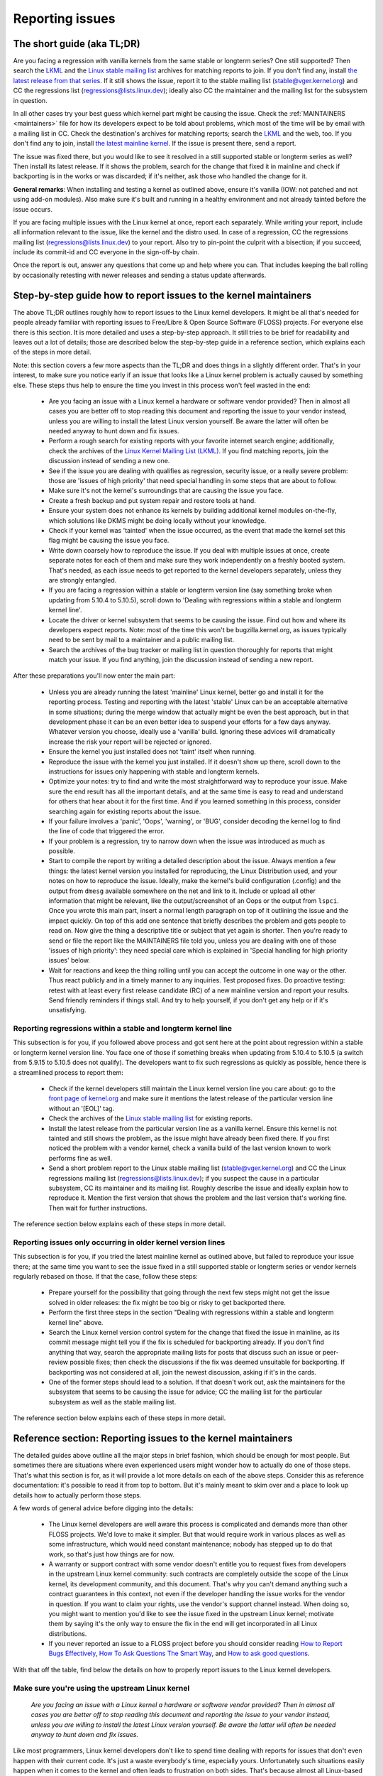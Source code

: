 .. SPDX-License-Identifier: (GPL-2.0+ OR CC-BY-4.0)
..
   If you want to distribute this text under CC-BY-4.0 only, please use 'The
   Linux kernel developers' for author attribution and link this as source:
   https://git.kernel.org/pub/scm/linux/kernel/git/torvalds/linux.git/plain/Documentation/admin-guide/reporting-issues.rst
..
   Note: Only the content of this RST file as found in the Linux kernel sources
   is available under CC-BY-4.0, as versions of this text that were processed
   (for example by the kernel's build system) might contain content taken from
   files which use a more restrictive license.


Reporting issues
++++++++++++++++


The short guide (aka TL;DR)
===========================

Are you facing a regression with vanilla kernels from the same stable or
longterm series? One still supported? Then search the `LKML
<https://lore.kernel.org/lkml/>`_ and the `Linux stable mailing list
<https://lore.kernel.org/stable/>`_ archives for matching reports to join. If
you don't find any, install `the latest release from that series
<https://kernel.org/>`_. If it still shows the issue, report it to the stable
mailing list (stable@vger.kernel.org) and CC the regressions list
(regressions@lists.linux.dev); ideally also CC the maintainer and the mailing
list for the subsystem in question.

In all other cases try your best guess which kernel part might be causing the
issue. Check the :ref:`MAINTAINERS <maintainers>` file for how its developers
expect to be told about problems, which most of the time will be by email with a
mailing list in CC. Check the destination's archives for matching reports;
search the `LKML <https://lore.kernel.org/lkml/>`_ and the web, too. If you
don't find any to join, install `the latest mainline kernel
<https://kernel.org/>`_. If the issue is present there, send a report.

The issue was fixed there, but you would like to see it resolved in a still
supported stable or longterm series as well? Then install its latest release.
If it shows the problem, search for the change that fixed it in mainline and
check if backporting is in the works or was discarded; if it's neither, ask
those who handled the change for it.

**General remarks**: When installing and testing a kernel as outlined above,
ensure it's vanilla (IOW: not patched and not using add-on modules). Also make
sure it's built and running in a healthy environment and not already tainted
before the issue occurs.

If you are facing multiple issues with the Linux kernel at once, report each
separately. While writing your report, include all information relevant to the
issue, like the kernel and the distro used. In case of a regression, CC the
regressions mailing list (regressions@lists.linux.dev) to your report. Also try
to pin-point the culprit with a bisection; if you succeed, include its
commit-id and CC everyone in the sign-off-by chain.

Once the report is out, answer any questions that come up and help where you
can. That includes keeping the ball rolling by occasionally retesting with newer
releases and sending a status update afterwards.

Step-by-step guide how to report issues to the kernel maintainers
=================================================================

The above TL;DR outlines roughly how to report issues to the Linux kernel
developers. It might be all that's needed for people already familiar with
reporting issues to Free/Libre & Open Source Software (FLOSS) projects. For
everyone else there is this section. It is more detailed and uses a
step-by-step approach. It still tries to be brief for readability and leaves
out a lot of details; those are described below the step-by-step guide in a
reference section, which explains each of the steps in more detail.

Note: this section covers a few more aspects than the TL;DR and does things in
a slightly different order. That's in your interest, to make sure you notice
early if an issue that looks like a Linux kernel problem is actually caused by
something else. These steps thus help to ensure the time you invest in this
process won't feel wasted in the end:

 * Are you facing an issue with a Linux kernel a hardware or software vendor
   provided? Then in almost all cases you are better off to stop reading this
   document and reporting the issue to your vendor instead, unless you are
   willing to install the latest Linux version yourself. Be aware the latter
   will often be needed anyway to hunt down and fix issues.

 * Perform a rough search for existing reports with your favorite internet
   search engine; additionally, check the archives of the `Linux Kernel Mailing
   List (LKML) <https://lore.kernel.org/lkml/>`_. If you find matching reports,
   join the discussion instead of sending a new one.

 * See if the issue you are dealing with qualifies as regression, security
   issue, or a really severe problem: those are 'issues of high priority' that
   need special handling in some steps that are about to follow.

 * Make sure it's not the kernel's surroundings that are causing the issue
   you face.

 * Create a fresh backup and put system repair and restore tools at hand.

 * Ensure your system does not enhance its kernels by building additional
   kernel modules on-the-fly, which solutions like DKMS might be doing locally
   without your knowledge.

 * Check if your kernel was 'tainted' when the issue occurred, as the event
   that made the kernel set this flag might be causing the issue you face.

 * Write down coarsely how to reproduce the issue. If you deal with multiple
   issues at once, create separate notes for each of them and make sure they
   work independently on a freshly booted system. That's needed, as each issue
   needs to get reported to the kernel developers separately, unless they are
   strongly entangled.

 * If you are facing a regression within a stable or longterm version line
   (say something broke when updating from 5.10.4 to 5.10.5), scroll down to
   'Dealing with regressions within a stable and longterm kernel line'.

 * Locate the driver or kernel subsystem that seems to be causing the issue.
   Find out how and where its developers expect reports. Note: most of the
   time this won't be bugzilla.kernel.org, as issues typically need to be sent
   by mail to a maintainer and a public mailing list.

 * Search the archives of the bug tracker or mailing list in question
   thoroughly for reports that might match your issue. If you find anything,
   join the discussion instead of sending a new report.

After these preparations you'll now enter the main part:

 * Unless you are already running the latest 'mainline' Linux kernel, better
   go and install it for the reporting process. Testing and reporting with
   the latest 'stable' Linux can be an acceptable alternative in some
   situations; during the merge window that actually might be even the best
   approach, but in that development phase it can be an even better idea to
   suspend your efforts for a few days anyway. Whatever version you choose,
   ideally use a 'vanilla' build. Ignoring these advices will dramatically
   increase the risk your report will be rejected or ignored.

 * Ensure the kernel you just installed does not 'taint' itself when
   running.

 * Reproduce the issue with the kernel you just installed. If it doesn't show
   up there, scroll down to the instructions for issues only happening with
   stable and longterm kernels.

 * Optimize your notes: try to find and write the most straightforward way to
   reproduce your issue. Make sure the end result has all the important
   details, and at the same time is easy to read and understand for others
   that hear about it for the first time. And if you learned something in this
   process, consider searching again for existing reports about the issue.

 * If your failure involves a 'panic', 'Oops', 'warning', or 'BUG', consider
   decoding the kernel log to find the line of code that triggered the error.

 * If your problem is a regression, try to narrow down when the issue was
   introduced as much as possible.

 * Start to compile the report by writing a detailed description about the
   issue. Always mention a few things: the latest kernel version you installed
   for reproducing, the Linux Distribution used, and your notes on how to
   reproduce the issue. Ideally, make the kernel's build configuration
   (.config) and the output from ``dmesg`` available somewhere on the net and
   link to it. Include or upload all other information that might be relevant,
   like the output/screenshot of an Oops or the output from ``lspci``. Once
   you wrote this main part, insert a normal length paragraph on top of it
   outlining the issue and the impact quickly. On top of this add one sentence
   that briefly describes the problem and gets people to read on. Now give the
   thing a descriptive title or subject that yet again is shorter. Then you're
   ready to send or file the report like the MAINTAINERS file told you, unless
   you are dealing with one of those 'issues of high priority': they need
   special care which is explained in 'Special handling for high priority
   issues' below.

 * Wait for reactions and keep the thing rolling until you can accept the
   outcome in one way or the other. Thus react publicly and in a timely manner
   to any inquiries. Test proposed fixes. Do proactive testing: retest with at
   least every first release candidate (RC) of a new mainline version and
   report your results. Send friendly reminders if things stall. And try to
   help yourself, if you don't get any help or if it's unsatisfying.


Reporting regressions within a stable and longterm kernel line
--------------------------------------------------------------

This subsection is for you, if you followed above process and got sent here at
the point about regression within a stable or longterm kernel version line. You
face one of those if something breaks when updating from 5.10.4 to 5.10.5 (a
switch from 5.9.15 to 5.10.5 does not qualify). The developers want to fix such
regressions as quickly as possible, hence there is a streamlined process to
report them:

 * Check if the kernel developers still maintain the Linux kernel version
   line you care about: go to the  `front page of kernel.org
   <https://kernel.org/>`_ and make sure it mentions
   the latest release of the particular version line without an '[EOL]' tag.

 * Check the archives of the `Linux stable mailing list
   <https://lore.kernel.org/stable/>`_ for existing reports.

 * Install the latest release from the particular version line as a vanilla
   kernel. Ensure this kernel is not tainted and still shows the problem, as
   the issue might have already been fixed there. If you first noticed the
   problem with a vendor kernel, check a vanilla build of the last version
   known to work performs fine as well.

 * Send a short problem report to the Linux stable mailing list
   (stable@vger.kernel.org) and CC the Linux regressions mailing list
   (regressions@lists.linux.dev); if you suspect the cause in a particular
   subsystem, CC its maintainer and its mailing list. Roughly describe the
   issue and ideally explain how to reproduce it. Mention the first version
   that shows the problem and the last version that's working fine. Then
   wait for further instructions.

The reference section below explains each of these steps in more detail.


Reporting issues only occurring in older kernel version lines
-------------------------------------------------------------

This subsection is for you, if you tried the latest mainline kernel as outlined
above, but failed to reproduce your issue there; at the same time you want to
see the issue fixed in a still supported stable or longterm series or vendor
kernels regularly rebased on those. If that the case, follow these steps:

 * Prepare yourself for the possibility that going through the next few steps
   might not get the issue solved in older releases: the fix might be too big
   or risky to get backported there.

 * Perform the first three steps in the section "Dealing with regressions
   within a stable and longterm kernel line" above.

 * Search the Linux kernel version control system for the change that fixed
   the issue in mainline, as its commit message might tell you if the fix is
   scheduled for backporting already. If you don't find anything that way,
   search the appropriate mailing lists for posts that discuss such an issue
   or peer-review possible fixes; then check the discussions if the fix was
   deemed unsuitable for backporting. If backporting was not considered at
   all, join the newest discussion, asking if it's in the cards.

 * One of the former steps should lead to a solution. If that doesn't work
   out, ask the maintainers for the subsystem that seems to be causing the
   issue for advice; CC the mailing list for the particular subsystem as well
   as the stable mailing list.

The reference section below explains each of these steps in more detail.


Reference section: Reporting issues to the kernel maintainers
=============================================================

The detailed guides above outline all the major steps in brief fashion, which
should be enough for most people. But sometimes there are situations where even
experienced users might wonder how to actually do one of those steps. That's
what this section is for, as it will provide a lot more details on each of the
above steps. Consider this as reference documentation: it's possible to read it
from top to bottom. But it's mainly meant to skim over and a place to look up
details how to actually perform those steps.

A few words of general advice before digging into the details:

 * The Linux kernel developers are well aware this process is complicated and
   demands more than other FLOSS projects. We'd love to make it simpler. But
   that would require work in various places as well as some infrastructure,
   which would need constant maintenance; nobody has stepped up to do that
   work, so that's just how things are for now.

 * A warranty or support contract with some vendor doesn't entitle you to
   request fixes from developers in the upstream Linux kernel community: such
   contracts are completely outside the scope of the Linux kernel, its
   development community, and this document. That's why you can't demand
   anything such a contract guarantees in this context, not even if the
   developer handling the issue works for the vendor in question. If you want
   to claim your rights, use the vendor's support channel instead. When doing
   so, you might want to mention you'd like to see the issue fixed in the
   upstream Linux kernel; motivate them by saying it's the only way to ensure
   the fix in the end will get incorporated in all Linux distributions.

 * If you never reported an issue to a FLOSS project before you should consider
   reading `How to Report Bugs Effectively
   <https://www.chiark.greenend.org.uk/~sgtatham/bugs.html>`_, `How To Ask
   Questions The Smart Way
   <http://www.catb.org/esr/faqs/smart-questions.html>`_, and `How to ask good
   questions <https://jvns.ca/blog/good-questions/>`_.

With that off the table, find below the details on how to properly report
issues to the Linux kernel developers.


Make sure you're using the upstream Linux kernel
------------------------------------------------

   *Are you facing an issue with a Linux kernel a hardware or software vendor
   provided? Then in almost all cases you are better off to stop reading this
   document and reporting the issue to your vendor instead, unless you are
   willing to install the latest Linux version yourself. Be aware the latter
   will often be needed anyway to hunt down and fix issues.*

Like most programmers, Linux kernel developers don't like to spend time dealing
with reports for issues that don't even happen with their current code. It's
just a waste everybody's time, especially yours. Unfortunately such situations
easily happen when it comes to the kernel and often leads to frustration on both
sides. That's because almost all Linux-based kernels pre-installed on devices
(Computers, Laptops, Smartphones, Routers, …) and most shipped by Linux
distributors are quite distant from the official Linux kernel as distributed by
kernel.org: these kernels from these vendors are often ancient from the point of
Linux development or heavily modified, often both.

Most of these vendor kernels are quite unsuitable for reporting issues to the
Linux kernel developers: an issue you face with one of them might have been
fixed by the Linux kernel developers months or years ago already; additionally,
the modifications and enhancements by the vendor might be causing the issue you
face, even if they look small or totally unrelated. That's why you should report
issues with these kernels to the vendor. Its developers should look into the
report and, in case it turns out to be an upstream issue, fix it directly
upstream or forward the report there. In practice that often does not work out
or might not what you want. You thus might want to consider circumventing the
vendor by installing the very latest Linux kernel core yourself. If that's an
option for you move ahead in this process, as a later step in this guide will
explain how to do that once it rules out other potential causes for your issue.

Note, the previous paragraph is starting with the word 'most', as sometimes
developers in fact are willing to handle reports about issues occurring with
vendor kernels. If they do in the end highly depends on the developers and the
issue in question. Your chances are quite good if the distributor applied only
small modifications to a kernel based on a recent Linux version; that for
example often holds true for the mainline kernels shipped by Debian GNU/Linux
Sid or Fedora Rawhide. Some developers will also accept reports about issues
with kernels from distributions shipping the latest stable kernel, as long as
its only slightly modified; that for example is often the case for Arch Linux,
regular Fedora releases, and openSUSE Tumbleweed. But keep in mind, you better
want to use a mainline Linux and avoid using a stable kernel for this
process, as outlined in the section 'Install a fresh kernel for testing' in more
detail.

Obviously you are free to ignore all this advice and report problems with an old
or heavily modified vendor kernel to the upstream Linux developers. But note,
those often get rejected or ignored, so consider yourself warned. But it's still
better than not reporting the issue at all: sometimes such reports directly or
indirectly will help to get the issue fixed over time.


Search for existing reports, first run
--------------------------------------

   *Perform a rough search for existing reports with your favorite internet
   search engine; additionally, check the archives of the Linux Kernel Mailing
   List (LKML). If you find matching reports, join the discussion instead of
   sending a new one.*

Reporting an issue that someone else already brought forward is often a waste of
time for everyone involved, especially you as the reporter. So it's in your own
interest to thoroughly check if somebody reported the issue already. At this
step of the process it's okay to just perform a rough search: a later step will
tell you to perform a more detailed search once you know where your issue needs
to be reported to. Nevertheless, do not hurry with this step of the reporting
process, it can save you time and trouble.

Simply search the internet with your favorite search engine first. Afterwards,
search the `Linux Kernel Mailing List (LKML) archives
<https://lore.kernel.org/lkml/>`_.

If you get flooded with results consider telling your search engine to limit
search timeframe to the past month or year. And wherever you search, make sure
to use good search terms; vary them a few times, too. While doing so try to
look at the issue from the perspective of someone else: that will help you to
come up with other words to use as search terms. Also make sure not to use too
many search terms at once. Remember to search with and without information like
the name of the kernel driver or the name of the affected hardware component.
But its exact brand name (say 'ASUS Red Angel Radeon RX 5700 XT Gaming OC')
often is not much helpful, as it is too specific. Instead try search terms like
the model line (Radeon 5700 or Radeon 5000) and the code name of the main chip
('Navi' or 'Navi10') with and without its manufacturer ('AMD').

In case you find an existing report about your issue, join the discussion, as
you might be able to provide valuable additional information. That can be
important even when a fix is prepared or in its final stages already, as
developers might look for people that can provide additional information or
test a proposed fix. Jump to the section 'Duties after the report went out' for
details on how to get properly involved.

Note, searching `bugzilla.kernel.org <https://bugzilla.kernel.org/>`_ might also
be a good idea, as that might provide valuable insights or turn up matching
reports. If you find the latter, just keep in mind: most subsystems expect
reports in different places, as described below in the section "Check where you
need to report your issue". The developers that should take care of the issue
thus might not even be aware of the bugzilla ticket. Hence, check the ticket if
the issue already got reported as outlined in this document and if not consider
doing so.


Issue of high priority?
-----------------------

    *See if the issue you are dealing with qualifies as regression, security
    issue, or a really severe problem: those are 'issues of high priority' that
    need special handling in some steps that are about to follow.*

Linus Torvalds and the leading Linux kernel developers want to see some issues
fixed as soon as possible, hence there are 'issues of high priority' that get
handled slightly differently in the reporting process. Three type of cases
qualify: regressions, security issues, and really severe problems.

You deal with a 'regression' if something that worked with an older version of
the Linux kernel does not work with a newer one or somehow works worse with it.
It thus is a regression when a WiFi driver that did a fine job with Linux 5.7
somehow misbehaves with 5.8 or doesn't work at all. It's also a regression if
an application shows erratic behavior with a newer kernel, which might happen
due to incompatible changes in the interface between the kernel and the
userland (like procfs and sysfs). Significantly reduced performance or
increased power consumption also qualify as regression. But keep in mind: the
new kernel needs to be built with a configuration that is similar to the one
from the old kernel (see below how to achieve that). That's because the kernel
developers sometimes can not avoid incompatibilities when implementing new
features; but to avoid regressions such features have to be enabled explicitly
during build time configuration.

What qualifies as security issue is left to your judgment. Consider reading
'Documentation/admin-guide/security-bugs.rst' before proceeding, as it
provides additional details how to best handle security issues.

An issue is a 'really severe problem' when something totally unacceptably bad
happens. That's for example the case when a Linux kernel corrupts the data it's
handling or damages hardware it's running on. You're also dealing with a severe
issue when the kernel suddenly stops working with an error message ('kernel
panic') or without any farewell note at all. Note: do not confuse a 'panic' (a
fatal error where the kernel stop itself) with a 'Oops' (a recoverable error),
as the kernel remains running after the latter.


Ensure a healthy environment
----------------------------

    *Make sure it's not the kernel's surroundings that are causing the issue
    you face.*

Problems that look a lot like a kernel issue are sometimes caused by build or
runtime environment. It's hard to rule out that problem completely, but you
should minimize it:

 * Use proven tools when building your kernel, as bugs in the compiler or the
   binutils can cause the resulting kernel to misbehave.

 * Ensure your computer components run within their design specifications;
   that's especially important for the main processor, the main memory, and the
   motherboard. Therefore, stop undervolting or overclocking when facing a
   potential kernel issue.

 * Try to make sure it's not faulty hardware that is causing your issue. Bad
   main memory for example can result in a multitude of issues that will
   manifest itself in problems looking like kernel issues.

 * If you're dealing with a filesystem issue, you might want to check the file
   system in question with ``fsck``, as it might be damaged in a way that leads
   to unexpected kernel behavior.

 * When dealing with a regression, make sure it's not something else that
   changed in parallel to updating the kernel. The problem for example might be
   caused by other software that was updated at the same time. It can also
   happen that a hardware component coincidentally just broke when you rebooted
   into a new kernel for the first time. Updating the systems BIOS or changing
   something in the BIOS Setup can also lead to problems that on look a lot
   like a kernel regression.


Prepare for emergencies
-----------------------

    *Create a fresh backup and put system repair and restore tools at hand.*

Reminder, you are dealing with computers, which sometimes do unexpected things,
especially if you fiddle with crucial parts like the kernel of its operating
system. That's what you are about to do in this process. Thus, make sure to
create a fresh backup; also ensure you have all tools at hand to repair or
reinstall the operating system as well as everything you need to restore the
backup.


Make sure your kernel doesn't get enhanced
------------------------------------------

    *Ensure your system does not enhance its kernels by building additional
    kernel modules on-the-fly, which solutions like DKMS might be doing locally
    without your knowledge.*

The risk your issue report gets ignored or rejected dramatically increases if
your kernel gets enhanced in any way. That's why you should remove or disable
mechanisms like akmods and DKMS: those build add-on kernel modules
automatically, for example when you install a new Linux kernel or boot it for
the first time. Also remove any modules they might have installed. Then reboot
before proceeding.

Note, you might not be aware that your system is using one of these solutions:
they often get set up silently when you install Nvidia's proprietary graphics
driver, VirtualBox, or other software that requires a some support from a
module not part of the Linux kernel. That why your might need to uninstall the
packages with such software to get rid of any 3rd party kernel module.


Check 'taint' flag
------------------

    *Check if your kernel was 'tainted' when the issue occurred, as the event
    that made the kernel set this flag might be causing the issue you face.*

The kernel marks itself with a 'taint' flag when something happens that might
lead to follow-up errors that look totally unrelated. The issue you face might
be such an error if your kernel is tainted. That's why it's in your interest to
rule this out early before investing more time into this process. This is the
only reason why this step is here, as this process later will tell you to
install the latest mainline kernel; you will need to check the taint flag again
then, as that's when it matters because it's the kernel the report will focus
on.

On a running system is easy to check if the kernel tainted itself: if ``cat
/proc/sys/kernel/tainted`` returns '0' then the kernel is not tainted and
everything is fine. Checking that file is impossible in some situations; that's
why the kernel also mentions the taint status when it reports an internal
problem (a 'kernel bug'), a recoverable error (a 'kernel Oops') or a
non-recoverable error before halting operation (a 'kernel panic'). Look near
the top of the error messages printed when one of these occurs and search for a
line starting with 'CPU:'. It should end with 'Not tainted' if the kernel was
not tainted when it noticed the problem; it was tainted if you see 'Tainted:'
followed by a few spaces and some letters.

If your kernel is tainted, study 'Documentation/admin-guide/tainted-kernels.rst'
to find out why. Try to eliminate the reason. Often it's caused by one these
three things:

 1. A recoverable error (a 'kernel Oops') occurred and the kernel tainted
    itself, as the kernel knows it might misbehave in strange ways after that
    point. In that case check your kernel or system log and look for a section
    that starts with this::

       Oops: 0000 [#1] SMP

    That's the first Oops since boot-up, as the '#1' between the brackets shows.
    Every Oops and any other problem that happens after that point might be a
    follow-up problem to that first Oops, even if both look totally unrelated.
    Rule this out by getting rid of the cause for the first Oops and reproducing
    the issue afterwards. Sometimes simply restarting will be enough, sometimes
    a change to the configuration followed by a reboot can eliminate the Oops.
    But don't invest too much time into this at this point of the process, as
    the cause for the Oops might already be fixed in the newer Linux kernel
    version you are going to install later in this process.

 2. Your system uses a software that installs its own kernel modules, for
    example Nvidia's proprietary graphics driver or VirtualBox. The kernel
    taints itself when it loads such module from external sources (even if
    they are Open Source): they sometimes cause errors in unrelated kernel
    areas and thus might be causing the issue you face. You therefore have to
    prevent those modules from loading when you want to report an issue to the
    Linux kernel developers. Most of the time the easiest way to do that is:
    temporarily uninstall such software including any modules they might have
    installed. Afterwards reboot.

 3. The kernel also taints itself when it's loading a module that resides in
    the staging tree of the Linux kernel source. That's a special area for
    code (mostly drivers) that does not yet fulfill the normal Linux kernel
    quality standards. When you report an issue with such a module it's
    obviously okay if the kernel is tainted; just make sure the module in
    question is the only reason for the taint. If the issue happens in an
    unrelated area reboot and temporarily block the module from being loaded
    by specifying ``foo.blacklist=1`` as kernel parameter (replace 'foo' with
    the name of the module in question).


Document how to reproduce issue
-------------------------------

    *Write down coarsely how to reproduce the issue. If you deal with multiple
    issues at once, create separate notes for each of them and make sure they
    work independently on a freshly booted system. That's needed, as each issue
    needs to get reported to the kernel developers separately, unless they are
    strongly entangled.*

If you deal with multiple issues at once, you'll have to report each of them
separately, as they might be handled by different developers. Describing
various issues in one report also makes it quite difficult for others to tear
it apart. Hence, only combine issues in one report if they are very strongly
entangled.

Additionally, during the reporting process you will have to test if the issue
happens with other kernel versions. Therefore, it will make your work easier if
you know exactly how to reproduce an issue quickly on a freshly booted system.

Note: it's often fruitless to report issues that only happened once, as they
might be caused by a bit flip due to cosmic radiation. That's why you should
try to rule that out by reproducing the issue before going further. Feel free
to ignore this advice if you are experienced enough to tell a one-time error
due to faulty hardware apart from a kernel issue that rarely happens and thus
is hard to reproduce.


Regression in stable or longterm kernel?
----------------------------------------

    *If you are facing a regression within a stable or longterm version line
    (say something broke when updating from 5.10.4 to 5.10.5), scroll down to
    'Dealing with regressions within a stable and longterm kernel line'.*

Regression within a stable and longterm kernel version line are something the
Linux developers want to fix badly, as such issues are even more unwanted than
regression in the main development branch, as they can quickly affect a lot of
people. The developers thus want to learn about such issues as quickly as
possible, hence there is a streamlined process to report them. Note,
regressions with newer kernel version line (say something broke when switching
from 5.9.15 to 5.10.5) do not qualify.


Check where you need to report your issue
-----------------------------------------

    *Locate the driver or kernel subsystem that seems to be causing the issue.
    Find out how and where its developers expect reports. Note: most of the
    time this won't be bugzilla.kernel.org, as issues typically need to be sent
    by mail to a maintainer and a public mailing list.*

It's crucial to send your report to the right people, as the Linux kernel is a
big project and most of its developers are only familiar with a small subset of
it. Quite a few programmers for example only care for just one driver, for
example one for a WiFi chip; its developer likely will only have small or no
knowledge about the internals of remote or unrelated "subsystems", like the TCP
stack, the PCIe/PCI subsystem, memory management or file systems.

Problem is: the Linux kernel lacks a central bug tracker where you can simply
file your issue and make it reach the developers that need to know about it.
That's why you have to find the right place and way to report issues yourself.
You can do that with the help of a script (see below), but it mainly targets
kernel developers and experts. For everybody else the MAINTAINERS file is the
better place.

How to read the MAINTAINERS file
~~~~~~~~~~~~~~~~~~~~~~~~~~~~~~~~
To illustrate how to use the :ref:`MAINTAINERS <maintainers>` file, lets assume
the WiFi in your Laptop suddenly misbehaves after updating the kernel. In that
case it's likely an issue in the WiFi driver. Obviously it could also be some
code it builds upon, but unless you suspect something like that stick to the
driver. If it's really something else, the driver's developers will get the
right people involved.

Sadly, there is no way to check which code is driving a particular hardware
component that is both universal and easy.

In case of a problem with the WiFi driver you for example might want to look at
the output of ``lspci -k``, as it lists devices on the PCI/PCIe bus and the
kernel module driving it::

       [user@something ~]$ lspci -k
       [...]
       3a:00.0 Network controller: Qualcomm Atheros QCA6174 802.11ac Wireless Network Adapter (rev 32)
         Subsystem: Bigfoot Networks, Inc. Device 1535
         Kernel driver in use: ath10k_pci
         Kernel modules: ath10k_pci
       [...]

But this approach won't work if your WiFi chip is connected over USB or some
other internal bus. In those cases you might want to check your WiFi manager or
the output of ``ip link``. Look for the name of the problematic network
interface, which might be something like 'wlp58s0'. This name can be used like
this to find the module driving it::

       [user@something ~]$ realpath --relative-to=/sys/module/ /sys/class/net/wlp58s0/device/driver/module
       ath10k_pci

In case tricks like these don't bring you any further, try to search the
internet on how to narrow down the driver or subsystem in question. And if you
are unsure which it is: just try your best guess, somebody will help you if you
guessed poorly.

Once you know the driver or subsystem, you want to search for it in the
MAINTAINERS file. In the case of 'ath10k_pci' you won't find anything, as the
name is too specific. Sometimes you will need to search on the net for help;
but before doing so, try a somewhat shorted or modified name when searching the
MAINTAINERS file, as then you might find something like this::

       QUALCOMM ATHEROS ATH10K WIRELESS DRIVER
       Mail:          A. Some Human <shuman@example.com>
       Mailing list:  ath10k@lists.infradead.org
       Status:        Supported
       Web-page:      https://wireless.wiki.kernel.org/en/users/Drivers/ath10k
       SCM:           git git://git.kernel.org/pub/scm/linux/kernel/git/kvalo/ath.git
       Files:         drivers/net/wireless/ath/ath10k/

Note: the line description will be abbreviations, if you read the plain
MAINTAINERS file found in the root of the Linux source tree. 'Mail:' for
example will be 'M:', 'Mailing list:' will be 'L', and 'Status:' will be 'S:'.
A section near the top of the file explains these and other abbreviations.

First look at the line 'Status'. Ideally it should be 'Supported' or
'Maintained'. If it states 'Obsolete' then you are using some outdated approach
that was replaced by a newer solution you need to switch to. Sometimes the code
only has someone who provides 'Odd Fixes' when feeling motivated. And with
'Orphan' you are totally out of luck, as nobody takes care of the code anymore.
That only leaves these options: arrange yourself to live with the issue, fix it
yourself, or find a programmer somewhere willing to fix it.

After checking the status, look for a line starting with 'bugs:': it will tell
you where to find a subsystem specific bug tracker to file your issue. The
example above does not have such a line. That is the case for most sections, as
Linux kernel development is completely driven by mail. Very few subsystems use
a bug tracker, and only some of those rely on bugzilla.kernel.org.

In this and many other cases you thus have to look for lines starting with
'Mail:' instead. Those mention the name and the email addresses for the
maintainers of the particular code. Also look for a line starting with 'Mailing
list:', which tells you the public mailing list where the code is developed.
Your report later needs to go by mail to those addresses. Additionally, for all
issue reports sent by email, make sure to add the Linux Kernel Mailing List
(LKML) <linux-kernel@vger.kernel.org> to CC. Don't omit either of the mailing
lists when sending your issue report by mail later! Maintainers are busy people
and might leave some work for other developers on the subsystem specific list;
and LKML is important to have one place where all issue reports can be found.


Finding the maintainers with the help of a script
~~~~~~~~~~~~~~~~~~~~~~~~~~~~~~~~~~~~~~~~~~~~~~~~~

For people that have the Linux sources at hand there is a second option to find
the proper place to report: the script 'scripts/get_maintainer.pl' which tries
to find all people to contact. It queries the MAINTAINERS file and needs to be
called with a path to the source code in question. For drivers compiled as
module if often can be found with a command like this::

       $ modinfo ath10k_pci | grep filename | sed 's!/lib/modules/.*/kernel/!!; s!filename:!!; s!\.ko\(\|\.xz\)!!'
       drivers/net/wireless/ath/ath10k/ath10k_pci.ko

Pass parts of this to the script::

       $ ./scripts/get_maintainer.pl -f drivers/net/wireless/ath/ath10k*
       Some Human <shuman@example.com> (supporter:QUALCOMM ATHEROS ATH10K WIRELESS DRIVER)
       Another S. Human <asomehuman@example.com> (maintainer:NETWORKING DRIVERS)
       ath10k@lists.infradead.org (open list:QUALCOMM ATHEROS ATH10K WIRELESS DRIVER)
       linux-wireless@vger.kernel.org (open list:NETWORKING DRIVERS (WIRELESS))
       netdev@vger.kernel.org (open list:NETWORKING DRIVERS)
       linux-kernel@vger.kernel.org (open list)

Don't sent your report to all of them. Send it to the maintainers, which the
script calls "supporter:"; additionally CC the most specific mailing list for
the code as well as the Linux Kernel Mailing List (LKML). In this case you thus
would need to send the report to 'Some Human <shuman@example.com>' with
'ath10k@lists.infradead.org' and 'linux-kernel@vger.kernel.org' in CC.

Note: in case you cloned the Linux sources with git you might want to call
``get_maintainer.pl`` a second time with ``--git``. The script then will look
at the commit history to find which people recently worked on the code in
question, as they might be able to help. But use these results with care, as it
can easily send you in a wrong direction. That for example happens quickly in
areas rarely changed (like old or unmaintained drivers): sometimes such code is
modified during tree-wide cleanups by developers that do not care about the
particular driver at all.


Search for existing reports, second run
---------------------------------------

    *Search the archives of the bug tracker or mailing list in question
    thoroughly for reports that might match your issue. If you find anything,
    join the discussion instead of sending a new report.*

As mentioned earlier already: reporting an issue that someone else already
brought forward is often a waste of time for everyone involved, especially you
as the reporter. That's why you should search for existing report again, now
that you know where they need to be reported to. If it's mailing list, you will
often find its archives on `lore.kernel.org <https://lore.kernel.org/>`_.

But some list are hosted in different places. That for example is the case for
the ath10k WiFi driver used as example in the previous step. But you'll often
find the archives for these lists easily on the net. Searching for 'archive
ath10k@lists.infradead.org' for example will lead you to the `Info page for the
ath10k mailing list <https://lists.infradead.org/mailman/listinfo/ath10k>`_,
which at the top links to its
`list archives <https://lists.infradead.org/pipermail/ath10k/>`_. Sadly this and
quite a few other lists miss a way to search the archives. In those cases use a
regular internet search engine and add something like
'site:lists.infradead.org/pipermail/ath10k/' to your search terms, which limits
the results to the archives at that URL.

It's also wise to check the internet, LKML and maybe bugzilla.kernel.org again
at this point. If your report needs to be filed in a bug tracker, you may want
to check the mailing list archives for the subsystem as well, as someone might
have reported it only there.

For details how to search and what to do if you find matching reports see
"Search for existing reports, first run" above.

Do not hurry with this step of the reporting process: spending 30 to 60 minutes
or even more time can save you and others quite a lot of time and trouble.


Install a fresh kernel for testing
----------------------------------

    *Unless you are already running the latest 'mainline' Linux kernel, better
    go and install it for the reporting process. Testing and reporting with
    the latest 'stable' Linux can be an acceptable alternative in some
    situations; during the merge window that actually might be even the best
    approach, but in that development phase it can be an even better idea to
    suspend your efforts for a few days anyway. Whatever version you choose,
    ideally use a 'vanilla' built. Ignoring these advices will dramatically
    increase the risk your report will be rejected or ignored.*

As mentioned in the detailed explanation for the first step already: Like most
programmers, Linux kernel developers don't like to spend time dealing with
reports for issues that don't even happen with the current code. It's just a
waste everybody's time, especially yours. That's why it's in everybody's
interest that you confirm the issue still exists with the latest upstream code
before reporting it. You are free to ignore this advice, but as outlined
earlier: doing so dramatically increases the risk that your issue report might
get rejected or simply ignored.

In the scope of the kernel "latest upstream" normally means:

 * Install a mainline kernel; the latest stable kernel can be an option, but
   most of the time is better avoided. Longterm kernels (sometimes called 'LTS
   kernels') are unsuitable at this point of the process. The next subsection
   explains all of this in more detail.

 * The over next subsection describes way to obtain and install such a kernel.
   It also outlines that using a pre-compiled kernel are fine, but better are
   vanilla, which means: it was built using Linux sources taken straight `from
   kernel.org <https://kernel.org/>`_ and not modified or enhanced in any way.

Choosing the right version for testing
~~~~~~~~~~~~~~~~~~~~~~~~~~~~~~~~~~~~~~

Head over to `kernel.org <https://kernel.org/>`_ to find out which version you
want to use for testing. Ignore the big yellow button that says 'Latest release'
and look a little lower at the table. At its top you'll see a line starting with
mainline, which most of the time will point to a pre-release with a version
number like '5.8-rc2'. If that's the case, you'll want to use this mainline
kernel for testing, as that where all fixes have to be applied first. Do not let
that 'rc' scare you, these 'development kernels' are pretty reliable — and you
made a backup, as you were instructed above, didn't you?

In about two out of every nine to ten weeks, mainline might point you to a
proper release with a version number like '5.7'. If that happens, consider
suspending the reporting process until the first pre-release of the next
version (5.8-rc1) shows up on kernel.org. That's because the Linux development
cycle then is in its two-week long 'merge window'. The bulk of the changes and
all intrusive ones get merged for the next release during this time. It's a bit
more risky to use mainline during this period. Kernel developers are also often
quite busy then and might have no spare time to deal with issue reports. It's
also quite possible that one of the many changes applied during the merge
window fixes the issue you face; that's why you soon would have to retest with
a newer kernel version anyway, as outlined below in the section 'Duties after
the report went out'.

That's why it might make sense to wait till the merge window is over. But don't
to that if you're dealing with something that shouldn't wait. In that case
consider obtaining the latest mainline kernel via git (see below) or use the
latest stable version offered on kernel.org. Using that is also acceptable in
case mainline for some reason does currently not work for you. An in general:
using it for reproducing the issue is also better than not reporting it issue
at all.

Better avoid using the latest stable kernel outside merge windows, as all fixes
must be applied to mainline first. That's why checking the latest mainline
kernel is so important: any issue you want to see fixed in older version lines
needs to be fixed in mainline first before it can get backported, which can
take a few days or weeks. Another reason: the fix you hope for might be too
hard or risky for backporting; reporting the issue again hence is unlikely to
change anything.

These aspects are also why longterm kernels (sometimes called "LTS kernels")
are unsuitable for this part of the reporting process: they are to distant from
the current code. Hence go and test mainline first and follow the process
further: if the issue doesn't occur with mainline it will guide you how to get
it fixed in older version lines, if that's in the cards for the fix in question.

How to obtain a fresh Linux kernel
~~~~~~~~~~~~~~~~~~~~~~~~~~~~~~~~~~

**Using a pre-compiled kernel**: This is often the quickest, easiest, and safest
way for testing — especially is you are unfamiliar with the Linux kernel. The
problem: most of those shipped by distributors or add-on repositories are build
from modified Linux sources. They are thus not vanilla and therefore often
unsuitable for testing and issue reporting: the changes might cause the issue
you face or influence it somehow.

But you are in luck if you are using a popular Linux distribution: for quite a
few of them you'll find repositories on the net that contain packages with the
latest mainline or stable Linux built as vanilla kernel. It's totally okay to
use these, just make sure from the repository's description they are vanilla or
at least close to it. Additionally ensure the packages contain the latest
versions as offered on kernel.org. The packages are likely unsuitable if they
are older than a week, as new mainline and stable kernels typically get released
at least once a week.

Please note that you might need to build your own kernel manually later: that's
sometimes needed for debugging or testing fixes, as described later in this
document. Also be aware that pre-compiled kernels might lack debug symbols that
are needed to decode messages the kernel prints when a panic, Oops, warning, or
BUG occurs; if you plan to decode those, you might be better off compiling a
kernel yourself (see the end of this subsection and the section titled 'Decode
failure messages' for details).

**Using git**: Developers and experienced Linux users familiar with git are
often best served by obtaining the latest Linux kernel sources straight from the
`official development repository on kernel.org
<https://git.kernel.org/pub/scm/linux/kernel/git/torvalds/linux.git/tree/>`_.
Those are likely a bit ahead of the latest mainline pre-release. Don't worry
about it: they are as reliable as a proper pre-release, unless the kernel's
development cycle is currently in the middle of a merge window. But even then
they are quite reliable.

**Conventional**: People unfamiliar with git are often best served by
downloading the sources as tarball from `kernel.org <https://kernel.org/>`_.

How to actually build a kernel is not described here, as many websites explain
the necessary steps already. If you are new to it, consider following one of
those how-to's that suggest to use ``make localmodconfig``, as that tries to
pick up the configuration of your current kernel and then tries to adjust it
somewhat for your system. That does not make the resulting kernel any better,
but quicker to compile.

Note: If you are dealing with a panic, Oops, warning, or BUG from the kernel,
please try to enable CONFIG_KALLSYMS when configuring your kernel.
Additionally, enable CONFIG_DEBUG_KERNEL and CONFIG_DEBUG_INFO, too; the
latter is the relevant one of those two, but can only be reached if you enable
the former. Be aware CONFIG_DEBUG_INFO increases the storage space required to
build a kernel by quite a bit. But that's worth it, as these options will allow
you later to pinpoint the exact line of code that triggers your issue. The
section 'Decode failure messages' below explains this in more detail.

But keep in mind: Always keep a record of the issue encountered in case it is
hard to reproduce. Sending an undecoded report is better than not reporting
the issue at all.


Check 'taint' flag
------------------

    *Ensure the kernel you just installed does not 'taint' itself when
    running.*

As outlined above in more detail already: the kernel sets a 'taint' flag when
something happens that can lead to follow-up errors that look totally
unrelated. That's why you need to check if the kernel you just installed does
not set this flag. And if it does, you in almost all the cases needs to
eliminate the reason for it before you reporting issues that occur with it. See
the section above for details how to do that.


Reproduce issue with the fresh kernel
-------------------------------------

    *Reproduce the issue with the kernel you just installed. If it doesn't show
    up there, scroll down to the instructions for issues only happening with
    stable and longterm kernels.*

Check if the issue occurs with the fresh Linux kernel version you just
installed. If it was fixed there already, consider sticking with this version
line and abandoning your plan to report the issue. But keep in mind that other
users might still be plagued by it, as long as it's not fixed in either stable
and longterm version from kernel.org (and thus vendor kernels derived from
those). If you prefer to use one of those or just want to help their users,
head over to the section "Details about reporting issues only occurring in
older kernel version lines" below.


Optimize description to reproduce issue
---------------------------------------

    *Optimize your notes: try to find and write the most straightforward way to
    reproduce your issue. Make sure the end result has all the important
    details, and at the same time is easy to read and understand for others
    that hear about it for the first time. And if you learned something in this
    process, consider searching again for existing reports about the issue.*

An unnecessarily complex report will make it hard for others to understand your
report. Thus try to find a reproducer that's straight forward to describe and
thus easy to understand in written form. Include all important details, but at
the same time try to keep it as short as possible.

In this in the previous steps you likely have learned a thing or two about the
issue you face. Use this knowledge and search again for existing reports
instead you can join.


Decode failure messages
-----------------------

    *If your failure involves a 'panic', 'Oops', 'warning', or 'BUG', consider
    decoding the kernel log to find the line of code that triggered the error.*

When the kernel detects an internal problem, it will log some information about
the executed code. This makes it possible to pinpoint the exact line in the
source code that triggered the issue and shows how it was called. But that only
works if you enabled CONFIG_DEBUG_INFO and CONFIG_KALLSYMS when configuring
your kernel. If you did so, consider to decode the information from the
kernel's log. That will make it a lot easier to understand what lead to the
'panic', 'Oops', 'warning', or 'BUG', which increases the chances that someone
can provide a fix.

Decoding can be done with a script you find in the Linux source tree. If you
are running a kernel you compiled yourself earlier, call it like this::

       [user@something ~]$ sudo dmesg | ./linux-5.10.5/scripts/decode_stacktrace.sh ./linux-5.10.5/vmlinux

If you are running a packaged vanilla kernel, you will likely have to install
the corresponding packages with debug symbols. Then call the script (which you
might need to get from the Linux sources if your distro does not package it)
like this::

       [user@something ~]$ sudo dmesg | ./linux-5.10.5/scripts/decode_stacktrace.sh \
        /usr/lib/debug/lib/modules/5.10.10-4.1.x86_64/vmlinux /usr/src/kernels/5.10.10-4.1.x86_64/

The script will work on log lines like the following, which show the address of
the code the kernel was executing when the error occurred::

       [   68.387301] RIP: 0010:test_module_init+0x5/0xffa [test_module]

Once decoded, these lines will look like this::

       [   68.387301] RIP: 0010:test_module_init (/home/username/linux-5.10.5/test-module/test-module.c:16) test_module

In this case the executed code was built from the file
'~/linux-5.10.5/test-module/test-module.c' and the error occurred by the
instructions found in line '16'.

The script will similarly decode the addresses mentioned in the section
starting with 'Call trace', which show the path to the function where the
problem occurred. Additionally, the script will show the assembler output for
the code section the kernel was executing.

Note, if you can't get this to work, simply skip this step and mention the
reason for it in the report. If you're lucky, it might not be needed. And if it
is, someone might help you to get things going. Also be aware this is just one
of several ways to decode kernel stack traces. Sometimes different steps will
be required to retrieve the relevant details. Don't worry about that, if that's
needed in your case, developers will tell you what to do.


Special care for regressions
----------------------------

    *If your problem is a regression, try to narrow down when the issue was
    introduced as much as possible.*

Linux lead developer Linus Torvalds insists that the Linux kernel never
worsens, that's why he deems regressions as unacceptable and wants to see them
fixed quickly. That's why changes that introduced a regression are often
promptly reverted if the issue they cause can't get solved quickly any other
way. Reporting a regression is thus a bit like playing a kind of trump card to
get something quickly fixed. But for that to happen the change that's causing
the regression needs to be known. Normally it's up to the reporter to track
down the culprit, as maintainers often won't have the time or setup at hand to
reproduce it themselves.

To find the change there is a process called 'bisection' which the document
'Documentation/admin-guide/bug-bisect.rst' describes in detail. That process
will often require you to build about ten to twenty kernel images, trying to
reproduce the issue with each of them before building the next. Yes, that takes
some time, but don't worry, it works a lot quicker than most people assume.
Thanks to a 'binary search' this will lead you to the one commit in the source
code management system that's causing the regression. Once you find it, search
the net for the subject of the change, its commit id and the shortened commit id
(the first 12 characters of the commit id). This will lead you to existing
reports about it, if there are any.

Note, a bisection needs a bit of know-how, which not everyone has, and quite a
bit of effort, which not everyone is willing to invest. Nevertheless, it's
highly recommended performing a bisection yourself. If you really can't or
don't want to go down that route at least find out which mainline kernel
introduced the regression. If something for example breaks when switching from
5.5.15 to 5.8.4, then try at least all the mainline releases in that area (5.6,
5.7 and 5.8) to check when it first showed up. Unless you're trying to find a
regression in a stable or longterm kernel, avoid testing versions which number
has three sections (5.6.12, 5.7.8), as that makes the outcome hard to
interpret, which might render your testing useless. Once you found the major
version which introduced the regression, feel free to move on in the reporting
process. But keep in mind: it depends on the issue at hand if the developers
will be able to help without knowing the culprit. Sometimes they might
recognize from the report want went wrong and can fix it; other times they will
be unable to help unless you perform a bisection.

When dealing with regressions make sure the issue you face is really caused by
the kernel and not by something else, as outlined above already.

In the whole process keep in mind: an issue only qualifies as regression if the
older and the newer kernel got built with a similar configuration. The best way
to archive this: copy the configuration file (``.config``) from the old working
kernel freshly to each newer kernel version you try. Afterwards run ``make
olddefconfig`` to adjust it for the needs of the new version.


Write and send the report
-------------------------

    *Start to compile the report by writing a detailed description about the
    issue. Always mention a few things: the latest kernel version you installed
    for reproducing, the Linux Distribution used, and your notes on how to
    reproduce the issue. Ideally, make the kernel's build configuration
    (.config) and the output from ``dmesg`` available somewhere on the net and
    link to it. Include or upload all other information that might be relevant,
    like the output/screenshot of an Oops or the output from ``lspci``. Once
    you wrote this main part, insert a normal length paragraph on top of it
    outlining the issue and the impact quickly. On top of this add one sentence
    that briefly describes the problem and gets people to read on. Now give the
    thing a descriptive title or subject that yet again is shorter. Then you're
    ready to send or file the report like the MAINTAINERS file told you, unless
    you are dealing with one of those 'issues of high priority': they need
    special care which is explained in 'Special handling for high priority
    issues' below.*

Now that you have prepared everything it's time to write your report. How to do
that is partly explained by the three documents linked to in the preface above.
That's why this text will only mention a few of the essentials as well as
things specific to the Linux kernel.

There is one thing that fits both categories: the most crucial parts of your
report are the title/subject, the first sentence, and the first paragraph.
Developers often get quite a lot of mail. They thus often just take a few
seconds to skim a mail before deciding to move on or look closer. Thus: the
better the top section of your report, the higher are the chances that someone
will look into it and help you. And that is why you should ignore them for now
and write the detailed report first. ;-)

Things each report should mention
~~~~~~~~~~~~~~~~~~~~~~~~~~~~~~~~~

Describe in detail how your issue happens with the fresh vanilla kernel you
installed. Try to include the step-by-step instructions you wrote and optimized
earlier that outline how you and ideally others can reproduce the issue; in
those rare cases where that's impossible try to describe what you did to
trigger it.

Also include all the relevant information others might need to understand the
issue and its environment. What's actually needed depends a lot on the issue,
but there are some things you should include always:

 * the output from ``cat /proc/version``, which contains the Linux kernel
   version number and the compiler it was built with.

 * the Linux distribution the machine is running (``hostnamectl | grep
   "Operating System"``)

 * the architecture of the CPU and the operating system (``uname -mi``)

 * if you are dealing with a regression and performed a bisection, mention the
   subject and the commit-id of the change that is causing it.

In a lot of cases it's also wise to make two more things available to those
that read your report:

 * the configuration used for building your Linux kernel (the '.config' file)

 * the kernel's messages that you get from ``dmesg`` written to a file. Make
   sure that it starts with a line like 'Linux version 5.8-1
   (foobar@example.com) (gcc (GCC) 10.2.1, GNU ld version 2.34) #1 SMP Mon Aug
   3 14:54:37 UTC 2020' If it's missing, then important messages from the first
   boot phase already got discarded. In this case instead consider using
   ``journalctl -b 0 -k``; alternatively you can also reboot, reproduce the
   issue and call ``dmesg`` right afterwards.

These two files are big, that's why it's a bad idea to put them directly into
your report. If you are filing the issue in a bug tracker then attach them to
the ticket. If you report the issue by mail do not attach them, as that makes
the mail too large; instead do one of these things:

 * Upload the files somewhere public (your website, a public file paste
   service, a ticket created just for this purpose on `bugzilla.kernel.org
   <https://bugzilla.kernel.org/>`_, ...) and include a link to them in your
   report. Ideally use something where the files stay available for years, as
   they could be useful to someone many years from now; this for example can
   happen if five or ten years from now a developer works on some code that was
   changed just to fix your issue.

 * Put the files aside and mention you will send them later in individual
   replies to your own mail. Just remember to actually do that once the report
   went out. ;-)

Things that might be wise to provide
~~~~~~~~~~~~~~~~~~~~~~~~~~~~~~~~~~~~

Depending on the issue you might need to add more background data. Here are a
few suggestions what often is good to provide:

 * If you are dealing with a 'warning', an 'OOPS' or a 'panic' from the kernel,
   include it. If you can't copy'n'paste it, try to capture a netconsole trace
   or at least take a picture of the screen.

 * If the issue might be related to your computer hardware, mention what kind
   of system you use. If you for example have problems with your graphics card,
   mention its manufacturer, the card's model, and what chip is uses. If it's a
   laptop mention its name, but try to make sure it's meaningful. 'Dell XPS 13'
   for example is not, because it might be the one from 2012; that one looks
   not that different from the one sold today, but apart from that the two have
   nothing in common. Hence, in such cases add the exact model number, which
   for example are '9380' or '7390' for XPS 13 models introduced during 2019.
   Names like 'Lenovo Thinkpad T590' are also somewhat ambiguous: there are
   variants of this laptop with and without a dedicated graphics chip, so try
   to find the exact model name or specify the main components.

 * Mention the relevant software in use. If you have problems with loading
   modules, you want to mention the versions of kmod, systemd, and udev in use.
   If one of the DRM drivers misbehaves, you want to state the versions of
   libdrm and Mesa; also specify your Wayland compositor or the X-Server and
   its driver. If you have a filesystem issue, mention the version of
   corresponding filesystem utilities (e2fsprogs, btrfs-progs, xfsprogs, ...).

 * Gather additional information from the kernel that might be of interest. The
   output from ``lspci -nn`` will for example help others to identify what
   hardware you use. If you have a problem with hardware you even might want to
   make the output from ``sudo lspci -vvv`` available, as that provides
   insights how the components were configured. For some issues it might be
   good to include the contents of files like ``/proc/cpuinfo``,
   ``/proc/ioports``, ``/proc/iomem``, ``/proc/modules``, or
   ``/proc/scsi/scsi``. Some subsystem also offer tools to collect relevant
   information. One such tool is ``alsa-info.sh`` `which the audio/sound
   subsystem developers provide <https://www.alsa-project.org/wiki/AlsaInfo>`_.

Those examples should give your some ideas of what data might be wise to
attach, but you have to think yourself what will be helpful for others to know.
Don't worry too much about forgetting something, as developers will ask for
additional details they need. But making everything important available from
the start increases the chance someone will take a closer look.


The important part: the head of your report
~~~~~~~~~~~~~~~~~~~~~~~~~~~~~~~~~~~~~~~~~~~

Now that you have the detailed part of the report prepared let's get to the
most important section: the first few sentences. Thus go to the top, add
something like 'The detailed description:' before the part you just wrote and
insert two newlines at the top. Now write one normal length paragraph that
describes the issue roughly. Leave out all boring details and focus on the
crucial parts readers need to know to understand what this is all about; if you
think this bug affects a lot of users, mention this to get people interested.

Once you did that insert two more lines at the top and write a one sentence
summary that explains quickly what the report is about. After that you have to
get even more abstract and write an even shorter subject/title for the report.

Now that you have written this part take some time to optimize it, as it is the
most important parts of your report: a lot of people will only read this before
they decide if reading the rest is time well spent.

Now send or file the report like the :ref:`MAINTAINERS <maintainers>` file told
you, unless it's one of those 'issues of high priority' outlined earlier: in
that case please read the next subsection first before sending the report on
its way.

Special handling for high priority issues
~~~~~~~~~~~~~~~~~~~~~~~~~~~~~~~~~~~~~~~~~

Reports for high priority issues need special handling.

**Severe issues**: make sure the subject or ticket title as well as the first
paragraph makes the severeness obvious.

**Regressions**: make the report's subject start with '[REGRESSION]'.

In case you performed a successful bisection, use the title of the change that
introduced the regression as the second part of your subject. Make the report
also mention the commit id of the culprit. In case of an unsuccessful bisection,
make your report mention the latest tested version that's working fine (say 5.7)
and the oldest where the issue occurs (say 5.8-rc1).

When sending the report by mail, CC the Linux regressions mailing list
(regressions@lists.linux.dev). In case the report needs to be filed to some web
tracker, proceed to do so. Once filed, forward the report by mail to the
regressions list; CC the maintainer and the mailing list for the subsystem in
question. Make sure to inline the forwarded report, hence do not attach it.
Also add a short note at the top where you mention the URL to the ticket.

When mailing or forwarding the report, in case of a successful bisection add the
author of the culprit to the recipients; also CC everyone in the signed-off-by
chain, which you find at the end of its commit message.

**Security issues**: for these issues your will have to evaluate if a
short-term risk to other users would arise if details were publicly disclosed.
If that's not the case simply proceed with reporting the issue as described.
For issues that bear such a risk you will need to adjust the reporting process
slightly:

 * If the MAINTAINERS file instructed you to report the issue by mail, do not
   CC any public mailing lists.

 * If you were supposed to file the issue in a bug tracker make sure to mark
   the ticket as 'private' or 'security issue'. If the bug tracker does not
   offer a way to keep reports private, forget about it and send your report as
   a private mail to the maintainers instead.

In both cases make sure to also mail your report to the addresses the
MAINTAINERS file lists in the section 'security contact'. Ideally directly CC
them when sending the report by mail. If you filed it in a bug tracker, forward
the report's text to these addresses; but on top of it put a small note where
you mention that you filed it with a link to the ticket.

See 'Documentation/admin-guide/security-bugs.rst' for more information.


Duties after the report went out
--------------------------------

    *Wait for reactions and keep the thing rolling until you can accept the
    outcome in one way or the other. Thus react publicly and in a timely manner
    to any inquiries. Test proposed fixes. Do proactive testing: retest with at
    least every first release candidate (RC) of a new mainline version and
    report your results. Send friendly reminders if things stall. And try to
    help yourself, if you don't get any help or if it's unsatisfying.*

If your report was good and you are really lucky then one of the developers
might immediately spot what's causing the issue; they then might write a patch
to fix it, test it, and send it straight for integration in mainline while
tagging it for later backport to stable and longterm kernels that need it. Then
all you need to do is reply with a 'Thank you very much' and switch to a version
with the fix once it gets released.

But this ideal scenario rarely happens. That's why the job is only starting
once you got the report out. What you'll have to do depends on the situations,
but often it will be the things listed below. But before digging into the
details, here are a few important things you need to keep in mind for this part
of the process.


General advice for further interactions
~~~~~~~~~~~~~~~~~~~~~~~~~~~~~~~~~~~~~~~

**Always reply in public**: When you filed the issue in a bug tracker, always
reply there and do not contact any of the developers privately about it. For
mailed reports always use the 'Reply-all' function when replying to any mails
you receive. That includes mails with any additional data you might want to add
to your report: go to your mail applications 'Sent' folder and use 'reply-all'
on your mail with the report. This approach will make sure the public mailing
list(s) and everyone else that gets involved over time stays in the loop; it
also keeps the mail thread intact, which among others is really important for
mailing lists to group all related mails together.

There are just two situations where a comment in a bug tracker or a 'Reply-all'
is unsuitable:

 * Someone tells you to send something privately.

 * You were told to send something, but noticed it contains sensitive
   information that needs to be kept private. In that case it's okay to send it
   in private to the developer that asked for it. But note in the ticket or a
   mail that you did that, so everyone else knows you honored the request.

**Do research before asking for clarifications or help**: In this part of the
process someone might tell you to do something that requires a skill you might
not have mastered yet. For example, you might be asked to use some test tools
you never have heard of yet; or you might be asked to apply a patch to the
Linux kernel sources to test if it helps. In some cases it will be fine sending
a reply asking for instructions how to do that. But before going that route try
to find the answer own your own by searching the internet; alternatively
consider asking in other places for advice. For example ask a friend or post
about it to a chatroom or forum you normally hang out.

**Be patient**: If you are really lucky you might get a reply to your report
within a few hours. But most of the time it will take longer, as maintainers
are scattered around the globe and thus might be in a different time zone – one
where they already enjoy their night away from keyboard.

In general, kernel developers will take one to five business days to respond to
reports. Sometimes it will take longer, as they might be busy with the merge
windows, other work, visiting developer conferences, or simply enjoying a long
summer holiday.

The 'issues of high priority' (see above for an explanation) are an exception
here: maintainers should address them as soon as possible; that's why you
should wait a week at maximum (or just two days if it's something urgent)
before sending a friendly reminder.

Sometimes the maintainer might not be responding in a timely manner; other
times there might be disagreements, for example if an issue qualifies as
regression or not. In such cases raise your concerns on the mailing list and
ask others for public or private replies how to move on. If that fails, it
might be appropriate to get a higher authority involved. In case of a WiFi
driver that would be the wireless maintainers; if there are no higher level
maintainers or all else fails, it might be one of those rare situations where
it's okay to get Linus Torvalds involved.

**Proactive testing**: Every time the first pre-release (the 'rc1') of a new
mainline kernel version gets released, go and check if the issue is fixed there
or if anything of importance changed. Mention the outcome in the ticket or in a
mail you sent as reply to your report (make sure it has all those in the CC
that up to that point participated in the discussion). This will show your
commitment and that you are willing to help. It also tells developers if the
issue persists and makes sure they do not forget about it. A few other
occasional retests (for example with rc3, rc5 and the final) are also a good
idea, but only report your results if something relevant changed or if you are
writing something anyway.

With all these general things off the table let's get into the details of how
to help to get issues resolved once they were reported.

Inquires and testing request
~~~~~~~~~~~~~~~~~~~~~~~~~~~~

Here are your duties in case you got replies to your report:

**Check who you deal with**: Most of the time it will be the maintainer or a
developer of the particular code area that will respond to your report. But as
issues are normally reported in public it could be anyone that's replying —
including people that want to help, but in the end might guide you totally off
track with their questions or requests. That rarely happens, but it's one of
many reasons why it's wise to quickly run an internet search to see who you're
interacting with. By doing this you also get aware if your report was heard by
the right people, as a reminder to the maintainer (see below) might be in order
later if discussion fades out without leading to a satisfying solution for the
issue.

**Inquiries for data**: Often you will be asked to test something or provide
additional details. Try to provide the requested information soon, as you have
the attention of someone that might help and risk losing it the longer you
wait; that outcome is even likely if you do not provide the information within
a few business days.

**Requests for testing**: When you are asked to test a diagnostic patch or a
possible fix, try to test it in timely manner, too. But do it properly and make
sure to not rush it: mixing things up can happen easily and can lead to a lot
of confusion for everyone involved. A common mistake for example is thinking a
proposed patch with a fix was applied, but in fact wasn't. Things like that
happen even to experienced testers occasionally, but they most of the time will
notice when the kernel with the fix behaves just as one without it.

What to do when nothing of substance happens
~~~~~~~~~~~~~~~~~~~~~~~~~~~~~~~~~~~~~~~~~~~~

Some reports will not get any reaction from the responsible Linux kernel
developers; or a discussion around the issue evolved, but faded out with
nothing of substance coming out of it.

In these cases wait two (better: three) weeks before sending a friendly
reminder: maybe the maintainer was just away from keyboard for a while when
your report arrived or had something more important to take care of. When
writing the reminder, kindly ask if anything else from your side is needed to
get the ball running somehow. If the report got out by mail, do that in the
first lines of a mail that is a reply to your initial mail (see above) which
includes a full quote of the original report below: that's on of those few
situations where such a 'TOFU' (Text Over, Fullquote Under) is the right
approach, as then all the recipients will have the details at hand immediately
in the proper order.

After the reminder wait three more weeks for replies. If you still don't get a
proper reaction, you first should reconsider your approach. Did you maybe try
to reach out to the wrong people? Was the report maybe offensive or so
confusing that people decided to completely stay away from it? The best way to
rule out such factors: show the report to one or two people familiar with FLOSS
issue reporting and ask for their opinion. Also ask them for their advice how
to move forward. That might mean: prepare a better report and make those people
review it before you send it out. Such an approach is totally fine; just
mention that this is the second and improved report on the issue and include a
link to the first report.

If the report was proper you can send a second reminder; in it ask for advice
why the report did not get any replies. A good moment for this second reminder
mail is shortly after the first pre-release (the 'rc1') of a new Linux kernel
version got published, as you should retest and provide a status update at that
point anyway (see above).

If the second reminder again results in no reaction within a week, try to
contact a higher-level maintainer asking for advice: even busy maintainers by
then should at least have sent some kind of acknowledgment.

Remember to prepare yourself for a disappointment: maintainers ideally should
react somehow to every issue report, but they are only obliged to fix those
'issues of high priority' outlined earlier. So don't be too devastating if you
get a reply along the lines of 'thanks for the report, I have more important
issues to deal with currently and won't have time to look into this for the
foreseeable future'.

It's also possible that after some discussion in the bug tracker or on a list
nothing happens anymore and reminders don't help to motivate anyone to work out
a fix. Such situations can be devastating, but is within the cards when it
comes to Linux kernel development. This and several other reasons for not
getting help are explained in 'Why some issues won't get any reaction or remain
unfixed after being reported' near the end of this document.

Don't get devastated if you don't find any help or if the issue in the end does
not get solved: the Linux kernel is FLOSS and thus you can still help yourself.
You for example could try to find others that are affected and team up with
them to get the issue resolved. Such a team could prepare a fresh report
together that mentions how many you are and why this is something that in your
option should get fixed. Maybe together you can also narrow down the root cause
or the change that introduced a regression, which often makes developing a fix
easier. And with a bit of luck there might be someone in the team that knows a
bit about programming and might be able to write a fix.


Reference for "Reporting regressions within a stable and longterm kernel line"
------------------------------------------------------------------------------

This subsection provides details for the steps you need to perform if you face
a regression within a stable and longterm kernel line.

Make sure the particular version line still gets support
~~~~~~~~~~~~~~~~~~~~~~~~~~~~~~~~~~~~~~~~~~~~~~~~~~~~~~~~

    *Check if the kernel developers still maintain the Linux kernel version
    line you care about: go to the front page of kernel.org and make sure it
    mentions the latest release of the particular version line without an
    '[EOL]' tag.*

Most kernel version lines only get supported for about three months, as
maintaining them longer is quite a lot of work. Hence, only one per year is
chosen and gets supported for at least two years (often six). That's why you
need to check if the kernel developers still support the version line you care
for.

Note, if kernel.org lists two stable version lines on the front page, you
should consider switching to the newer one and forget about the older one:
support for it is likely to be abandoned soon. Then it will get a "end-of-life"
(EOL) stamp. Version lines that reached that point still get mentioned on the
kernel.org front page for a week or two, but are unsuitable for testing and
reporting.

Search stable mailing list
~~~~~~~~~~~~~~~~~~~~~~~~~~

    *Check the archives of the Linux stable mailing list for existing reports.*

Maybe the issue you face is already known and was fixed or is about to. Hence,
`search the archives of the Linux stable mailing list
<https://lore.kernel.org/stable/>`_ for reports about an issue like yours. If
you find any matches, consider joining the discussion, unless the fix is
already finished and scheduled to get applied soon.

Reproduce issue with the newest release
~~~~~~~~~~~~~~~~~~~~~~~~~~~~~~~~~~~~~~~

    *Install the latest release from the particular version line as a vanilla
    kernel. Ensure this kernel is not tainted and still shows the problem, as
    the issue might have already been fixed there. If you first noticed the
    problem with a vendor kernel, check a vanilla build of the last version
    known to work performs fine as well.*

Before investing any more time in this process you want to check if the issue
was already fixed in the latest release of version line you're interested in.
This kernel needs to be vanilla and shouldn't be tainted before the issue
happens, as detailed outlined already above in the section "Install a fresh
kernel for testing".

Did you first notice the regression with a vendor kernel? Then changes the
vendor applied might be interfering. You need to rule that out by performing
a recheck. Say something broke when you updated from 5.10.4-vendor.42 to
5.10.5-vendor.43. Then after testing the latest 5.10 release as outlined in
the previous paragraph check if a vanilla build of Linux 5.10.4 works fine as
well. If things are broken there, the issue does not qualify as upstream
regression and you need switch back to the main step-by-step guide to report
the issue.

Report the regression
~~~~~~~~~~~~~~~~~~~~~

    *Send a short problem report to the Linux stable mailing list
    (stable@vger.kernel.org) and CC the Linux regressions mailing list
    (regressions@lists.linux.dev); if you suspect the cause in a particular
    subsystem, CC its maintainer and its mailing list. Roughly describe the
    issue and ideally explain how to reproduce it. Mention the first version
    that shows the problem and the last version that's working fine. Then
    wait for further instructions.*

When reporting a regression that happens within a stable or longterm kernel
line (say when updating from 5.10.4 to 5.10.5) a brief report is enough for
the start to get the issue reported quickly. Hence a rough description to the
stable and regressions mailing list is all it takes; but in case you suspect
the cause in a particular subsystem, CC its maintainers and its mailing list
as well, because that will speed things up.

And note, it helps developers a great deal if you can specify the exact version
that introduced the problem. Hence if possible within a reasonable time frame,
try to find that version using vanilla kernels. Lets assume something broke when
your distributor released a update from Linux kernel 5.10.5 to 5.10.8. Then as
instructed above go and check the latest kernel from that version line, say
5.10.9. If it shows the problem, try a vanilla 5.10.5 to ensure that no patches
the distributor applied interfere. If the issue doesn't manifest itself there,
try 5.10.7 and then (depending on the outcome) 5.10.8 or 5.10.6 to find the
first version where things broke. Mention it in the report and state that 5.10.9
is still broken.

What the previous paragraph outlines is basically a rough manual 'bisection'.
Once your report is out your might get asked to do a proper one, as it allows to
pinpoint the exact change that causes the issue (which then can easily get
reverted to fix the issue quickly). Hence consider to do a proper bisection
right away if time permits. See the section 'Special care for regressions' and
the document 'Documentation/admin-guide/bug-bisect.rst' for details how to
perform one. In case of a successful bisection add the author of the culprit to
the recipients; also CC everyone in the signed-off-by chain, which you find at
the end of its commit message.


Reference for "Reporting issues only occurring in older kernel version lines"
-----------------------------------------------------------------------------

This section provides details for the steps you need to take if you could not
reproduce your issue with a mainline kernel, but want to see it fixed in older
version lines (aka stable and longterm kernels).

Some fixes are too complex
~~~~~~~~~~~~~~~~~~~~~~~~~~

    *Prepare yourself for the possibility that going through the next few steps
    might not get the issue solved in older releases: the fix might be too big
    or risky to get backported there.*

Even small and seemingly obvious code-changes sometimes introduce new and
totally unexpected problems. The maintainers of the stable and longterm kernels
are very aware of that and thus only apply changes to these kernels that are
within rules outlined in 'Documentation/process/stable-kernel-rules.rst'.

Complex or risky changes for example do not qualify and thus only get applied
to mainline. Other fixes are easy to get backported to the newest stable and
longterm kernels, but too risky to integrate into older ones. So be aware the
fix you are hoping for might be one of those that won't be backported to the
version line your care about. In that case you'll have no other choice then to
live with the issue or switch to a newer Linux version, unless you want to
patch the fix into your kernels yourself.

Common preparations
~~~~~~~~~~~~~~~~~~~

    *Perform the first three steps in the section "Reporting issues only
    occurring in older kernel version lines" above.*

You need to carry out a few steps already described in another section of this
guide. Those steps will let you:

 * Check if the kernel developers still maintain the Linux kernel version line
   you care about.

 * Search the Linux stable mailing list for exiting reports.

 * Check with the latest release.


Check code history and search for existing discussions
~~~~~~~~~~~~~~~~~~~~~~~~~~~~~~~~~~~~~~~~~~~~~~~~~~~~~~

    *Search the Linux kernel version control system for the change that fixed
    the issue in mainline, as its commit message might tell you if the fix is
    scheduled for backporting already. If you don't find anything that way,
    search the appropriate mailing lists for posts that discuss such an issue
    or peer-review possible fixes; then check the discussions if the fix was
    deemed unsuitable for backporting. If backporting was not considered at
    all, join the newest discussion, asking if it's in the cards.*

In a lot of cases the issue you deal with will have happened with mainline, but
got fixed there. The commit that fixed it would need to get backported as well
to get the issue solved. That's why you want to search for it or any
discussions abound it.

 * First try to find the fix in the Git repository that holds the Linux kernel
   sources. You can do this with the web interfaces `on kernel.org
   <https://git.kernel.org/pub/scm/linux/kernel/git/torvalds/linux.git/tree/>`_
   or its mirror `on GitHub <https://github.com/torvalds/linux>`_; if you have
   a local clone you alternatively can search on the command line with ``git
   log --grep=<pattern>``.

   If you find the fix, look if the commit message near the end contains a
   'stable tag' that looks like this:

          Cc: <stable@vger.kernel.org> # 5.4+

   If that's case the developer marked the fix safe for backporting to version
   line 5.4 and later. Most of the time it's getting applied there within two
   weeks, but sometimes it takes a bit longer.

 * If the commit doesn't tell you anything or if you can't find the fix, look
   again for discussions about the issue. Search the net with your favorite
   internet search engine as well as the archives for the `Linux kernel
   developers mailing list <https://lore.kernel.org/lkml/>`_. Also read the
   section `Locate kernel area that causes the issue` above and follow the
   instructions to find the subsystem in question: its bug tracker or mailing
   list archive might have the answer you are looking for.

 * If you see a proposed fix, search for it in the version control system as
   outlined above, as the commit might tell you if a backport can be expected.

   * Check the discussions for any indicators the fix might be too risky to get
     backported to the version line you care about. If that's the case you have
     to live with the issue or switch to the kernel version line where the fix
     got applied.

   * If the fix doesn't contain a stable tag and backporting was not discussed,
     join the discussion: mention the version where you face the issue and that
     you would like to see it fixed, if suitable.


Ask for advice
~~~~~~~~~~~~~~

    *One of the former steps should lead to a solution. If that doesn't work
    out, ask the maintainers for the subsystem that seems to be causing the
    issue for advice; CC the mailing list for the particular subsystem as well
    as the stable mailing list.*

If the previous three steps didn't get you closer to a solution there is only
one option left: ask for advice. Do that in a mail you sent to the maintainers
for the subsystem where the issue seems to have its roots; CC the mailing list
for the subsystem as well as the stable mailing list (stable@vger.kernel.org).


Why some issues won't get any reaction or remain unfixed after being reported
=============================================================================

When reporting a problem to the Linux developers, be aware only 'issues of high
priority' (regressions, security issues, severe problems) are definitely going
to get resolved. The maintainers or if all else fails Linus Torvalds himself
will make sure of that. They and the other kernel developers will fix a lot of
other issues as well. But be aware that sometimes they can't or won't help; and
sometimes there isn't even anyone to send a report to.

This is best explained with kernel developers that contribute to the Linux
kernel in their spare time. Quite a few of the drivers in the kernel were
written by such programmers, often because they simply wanted to make their
hardware usable on their favorite operating system.

These programmers most of the time will happily fix problems other people
report. But nobody can force them to do, as they are contributing voluntarily.

Then there are situations where such developers really want to fix an issue,
but can't: sometimes they lack hardware programming documentation to do so.
This often happens when the publicly available docs are superficial or the
driver was written with the help of reverse engineering.

Sooner or later spare time developers will also stop caring for the driver.
Maybe their test hardware broke, got replaced by something more fancy, or is so
old that it's something you don't find much outside of computer museums
anymore. Sometimes developer stops caring for their code and Linux at all, as
something different in their life became way more important. In some cases
nobody is willing to take over the job as maintainer – and nobody can be forced
to, as contributing to the Linux kernel is done on a voluntary basis. Abandoned
drivers nevertheless remain in the kernel: they are still useful for people and
removing would be a regression.

The situation is not that different with developers that are paid for their
work on the Linux kernel. Those contribute most changes these days. But their
employers sooner or later also stop caring for their code or make its
programmer focus on other things. Hardware vendors for example earn their money
mainly by selling new hardware; quite a few of them hence are not investing
much time and energy in maintaining a Linux kernel driver for something they
stopped selling years ago. Enterprise Linux distributors often care for a
longer time period, but in new versions often leave support for old and rare
hardware aside to limit the scope. Often spare time contributors take over once
a company orphans some code, but as mentioned above: sooner or later they will
leave the code behind, too.

Priorities are another reason why some issues are not fixed, as maintainers
quite often are forced to set those, as time to work on Linux is limited.
That's true for spare time or the time employers grant their developers to
spend on maintenance work on the upstream kernel. Sometimes maintainers also
get overwhelmed with reports, even if a driver is working nearly perfectly. To
not get completely stuck, the programmer thus might have no other choice than
to prioritize issue reports and reject some of them.

But don't worry too much about all of this, a lot of drivers have active
maintainers who are quite interested in fixing as many issues as possible.


Closing words
=============

Compared with other Free/Libre & Open Source Software it's hard to report
issues to the Linux kernel developers: the length and complexity of this
document and the implications between the lines illustrate that. But that's how
it is for now. The main author of this text hopes documenting the state of the
art will lay some groundwork to improve the situation over time.


..
   This text is maintained by Thorsten Leemhuis <linux@leemhuis.info>. If you
   spot a typo or small mistake, feel free to let him know directly and he'll
   fix it. You are free to do the same in a mostly informal way if you want
   to contribute changes to the text, but for copyright reasons please CC
   linux-doc@vger.kernel.org and "sign-off" your contribution as
   Documentation/process/submitting-patches.rst outlines in the section "Sign
   your work - the Developer's Certificate of Origin".
